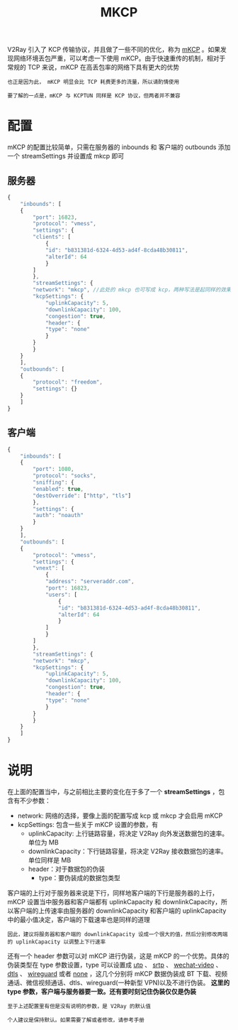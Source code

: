 #+TITLE: MKCP
#+HTML_HEAD: <link rel="stylesheet" type="text/css" href="../css/main.css" />
#+HTML_LINK_HOME: transport.html
#+HTML_LINK_UP: mux.html
#+OPTIONS: num:nil timestamp:nil ^:nil

V2Ray 引入了 KCP 传输协议，并且做了一些不同的优化，称为 _mKCP_ 。如果发现网络环境丢包严重，可以考虑一下使用 mKCP。由于快速重传的机制，相对于常规的 TCP 来说，mKCP 在高丢包率的网络下具有更大的优势

#+begin_example
  也正是因为此， mKCP 明显会比 TCP 耗费更多的流量，所以请酌情使用

  要了解的一点是，mKCP 与 KCPTUN 同样是 KCP 协议，但两者并不兼容
#+end_example
* 配置
mKCP 的配置比较简单，只需在服务器的 inbounds 和 客户端的 outbounds 添加一个 streamSettings 并设置成 mkcp 即可
** 服务器
#+begin_src js 
  {
      "inbounds": [
	  {
	      "port": 16823,
	      "protocol": "vmess",
	      "settings": {
		  "clients": [
		      {
			  "id": "b831381d-6324-4d53-ad4f-8cda48b30811",
			  "alterId": 64
		      }
		  ]
	      },
	      "streamSettings": {
		  "network": "mkcp", //此处的 mkcp 也可写成 kcp，两种写法是起同样的效果
		  "kcpSettings": {
		      "uplinkCapacity": 5,
		      "downlinkCapacity": 100,
		      "congestion": true,
		      "header": {
			  "type": "none"
		      }
		  }
	      }
	  }
      ],
      "outbounds": [
	  {
	      "protocol": "freedom",
	      "settings": {}
	  }
      ]
  }
#+end_src
** 客户端
#+begin_src js
  {
      "inbounds": [
	  {
	      "port": 1080,
	      "protocol": "socks",
	      "sniffing": {
		  "enabled": true,
		  "destOverride": ["http", "tls"]
	      },
	      "settings": {
		  "auth": "noauth"
	      }
	  }
      ],
      "outbounds": [
	  {
	      "protocol": "vmess",
	      "settings": {
		  "vnext": [
		      {
			  "address": "serveraddr.com",
			  "port": 16823,
			  "users": [
			      {
				  "id": "b831381d-6324-4d53-ad4f-8cda48b30811",
				  "alterId": 64
			      }
			  ]
		      }
		  ]
	      },
	      "streamSettings": {
		  "network": "mkcp",
		  "kcpSettings": {
		      "uplinkCapacity": 5,
		      "downlinkCapacity": 100,
		      "congestion": true,
		      "header": {
			  "type": "none"
		      }
		  }
	      }
	  }
      ]
  }
#+end_src
* 说明
在上面的配置当中，与之前相比主要的变化在于多了一个 *streamSettings* ，包含有不少参数：
+ network: 网络的选择，要像上面的配置写成 kcp 或 mkcp 才会启用 mKCP
+ kcpSettings: 包含一些关于 mKCP 设置的参数，有
  + uplinkCapacity: 上行链路容量，将决定 V2Ray 向外发送数据包的速率。单位为 MB
  + downlinkCapacity：下行链路容量，将决定 V2Ray 接收数据包的速率。单位同样是 MB
  + header：对于数据包的伪装
    + type：要伪装成的数据包类型

客户端的上行对于服务器来说是下行，同样地客户端的下行是服务器的上行，mKCP 设置当中服务器和客户端都有 uplinkCapacity 和 downlinkCapacity，所以客户端的上传速率由服务器的 downlinkCapacity 和客户端的 uplinkCapacity 中的最小值决定，客户端的下载速率也是同样的道理
#+begin_example
因此，建议将服务器和客户端的 downlinkCapacity 设成一个很大的值，然后分别修改两端的 uplinkCapacity 以调整上下行速率
#+end_example

还有一个 header 参数可以对 mKCP 进行伪装，这是 mKCP 的一个优势。具体的伪装类型在 type 参数设置，type 可以设置成 _utp_ 、 _srtp_ 、 _wechat-video_ 、 _dtls_ 、 _wireguard_ 或者 _none_ ，这几个分别将 mKCP 数据伪装成 BT 下载、视频通话、微信视频通话、dtls、wireguard(一种新型 VPN)以及不进行伪装。 *这里的 type 参数，客户端与服务器要一致。还有要时刻记住伪装仅仅是伪装*

#+begin_example
  至于上述配置里有但是没有说明的参数，是 V2Ray 的默认值

  个人建议是保持默认。如果需要了解或者修改，请参考手册
#+end_example

